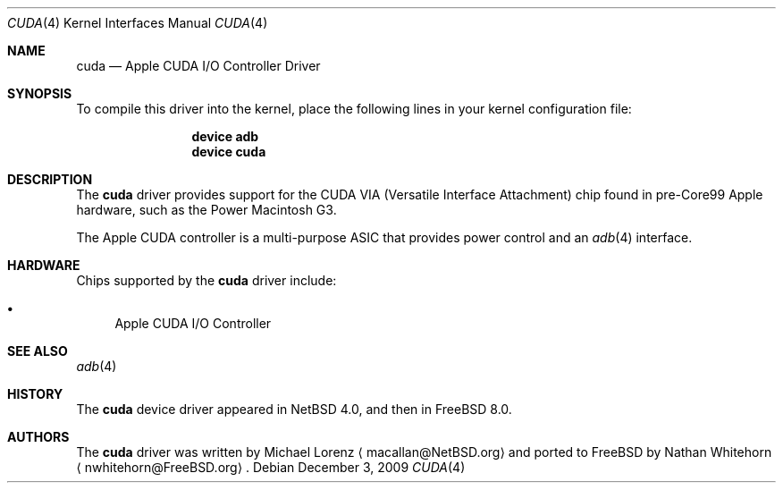 .\"-
.\" Copyright (c) 2009 Nathan Whitehorn <nwhitehorn@FreeBSD.org>
.\" All rights reserved.
.\"
.\" Redistribution and use in source and binary forms, with or without
.\" modification, are permitted provided that the following conditions
.\" are met:
.\" 1. Redistributions of source code must retain the above copyright
.\"    notice, this list of conditions and the following disclaimer.
.\" 2. Redistributions in binary form must reproduce the above copyright
.\"    notice, this list of conditions and the following disclaimer in the
.\"    documentation and/or other materials provided with the distribution.
.\"
.\" THIS SOFTWARE IS PROVIDED BY THE AUTHOR ``AS IS'' AND ANY EXPRESS OR
.\" IMPLIED WARRANTIES, INCLUDING, BUT NOT LIMITED TO, THE IMPLIED
.\" WARRANTIES OF MERCHANTABILITY AND FITNESS FOR A PARTICULAR PURPOSE ARE
.\" DISCLAIMED.  IN NO EVENT SHALL THE AUTHOR BE LIABLE FOR ANY DIRECT,
.\" INDIRECT, INCIDENTAL, SPECIAL, EXEMPLARY, OR CONSEQUENTIAL DAMAGES
.\" (INCLUDING, BUT NOT LIMITED TO, PROCUREMENT OF SUBSTITUTE GOODS OR
.\" SERVICES; LOSS OF USE, DATA, OR PROFITS; OR BUSINESS INTERRUPTION)
.\" HOWEVER CAUSED AND ON ANY THEORY OF LIABILITY, WHETHER IN CONTRACT,
.\" STRICT LIABILITY, OR TORT (INCLUDING NEGLIGENCE OR OTHERWISE) ARISING IN
.\" ANY WAY OUT OF THE USE OF THIS SOFTWARE, EVEN IF ADVISED OF THE
.\" POSSIBILITY OF SUCH DAMAGE.
.\"
.\" $FreeBSD: src/share/man/man4/man4.powerpc/cuda.4,v 1.1.2.2.4.1 2010/12/21 17:09:25 kensmith Exp $
.\"
.Dd December 3, 2009
.Dt CUDA 4
.Os
.Sh NAME
.Nm cuda
.Nd Apple CUDA I/O Controller Driver
.Sh SYNOPSIS
To compile this driver into the kernel,
place the following lines in your
kernel configuration file:
.Bd -ragged -offset indent
.Cd "device adb"
.Cd "device cuda"
.Ed
.Sh DESCRIPTION
The
.Nm
driver provides support for the CUDA VIA (Versatile Interface Attachment)
chip found in pre-Core99 Apple hardware, such as the Power Macintosh G3.
.Pp
The Apple CUDA controller is a multi-purpose ASIC that provides power
control and an 
.Xr adb 4
interface.
.Sh HARDWARE
Chips supported by the
.Nm
driver include:
.Pp
.Bl -bullet -compact
.It
Apple CUDA I/O Controller
.El
.Sh SEE ALSO
.Xr adb 4
.Sh HISTORY
The
.Nm
device driver appeared in
.Nx 4.0 ,
and then in
.Fx 8.0 .
.Sh AUTHORS
.An -nosplit
The
.Nm
driver was written by
.An Michael Lorenz
.Aq macallan@NetBSD.org
and ported to FreeBSD by
.An Nathan Whitehorn
.Aq nwhitehorn@FreeBSD.org .
